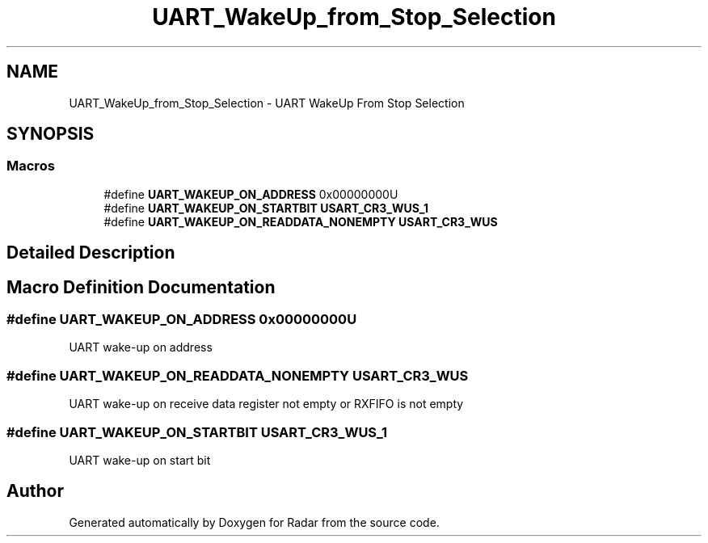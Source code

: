 .TH "UART_WakeUp_from_Stop_Selection" 3 "Version 1.0.0" "Radar" \" -*- nroff -*-
.ad l
.nh
.SH NAME
UART_WakeUp_from_Stop_Selection \- UART WakeUp From Stop Selection
.SH SYNOPSIS
.br
.PP
.SS "Macros"

.in +1c
.ti -1c
.RI "#define \fBUART_WAKEUP_ON_ADDRESS\fP   0x00000000U"
.br
.ti -1c
.RI "#define \fBUART_WAKEUP_ON_STARTBIT\fP   \fBUSART_CR3_WUS_1\fP"
.br
.ti -1c
.RI "#define \fBUART_WAKEUP_ON_READDATA_NONEMPTY\fP   \fBUSART_CR3_WUS\fP"
.br
.in -1c
.SH "Detailed Description"
.PP 

.SH "Macro Definition Documentation"
.PP 
.SS "#define UART_WAKEUP_ON_ADDRESS   0x00000000U"
UART wake-up on address 
.br
 
.SS "#define UART_WAKEUP_ON_READDATA_NONEMPTY   \fBUSART_CR3_WUS\fP"
UART wake-up on receive data register not empty or RXFIFO is not empty 
.br
 
.SS "#define UART_WAKEUP_ON_STARTBIT   \fBUSART_CR3_WUS_1\fP"
UART wake-up on start bit 
.br
 
.SH "Author"
.PP 
Generated automatically by Doxygen for Radar from the source code\&.
